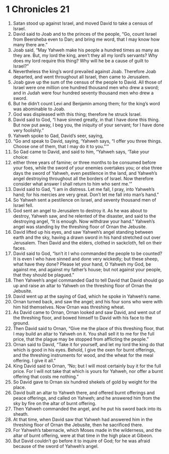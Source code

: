 ﻿
* 1 Chronicles 21
1. Satan stood up against Israel, and moved David to take a census of Israel. 
2. David said to Joab and to the princes of the people, “Go, count Israel from Beersheba even to Dan; and bring me word, that I may know how many there are.” 
3. Joab said, “May Yahweh make his people a hundred times as many as they are. But, my lord the king, aren’t they all my lord’s servants? Why does my lord require this thing? Why will he be a cause of guilt to Israel?” 
4. Nevertheless the king’s word prevailed against Joab. Therefore Joab departed, and went throughout all Israel, then came to Jerusalem. 
5. Joab gave up the sum of the census of the people to David. All those of Israel were one million one hundred thousand men who drew a sword; and in Judah were four hundred seventy thousand men who drew a sword. 
6. But he didn’t count Levi and Benjamin among them; for the king’s word was abominable to Joab. 
7. God was displeased with this thing; therefore he struck Israel. 
8. David said to God, “I have sinned greatly, in that I have done this thing. But now put away, I beg you, the iniquity of your servant; for I have done very foolishly.” 
9. Yahweh spoke to Gad, David’s seer, saying, 
10. “Go and speak to David, saying, ‘Yahweh says, “I offer you three things. Choose one of them, that I may do it to you.”’” 
11. So Gad came to David, and said to him, “Yahweh says, ‘Take your choice: 
12. either three years of famine; or three months to be consumed before your foes, while the sword of your enemies overtakes you; or else three days the sword of Yahweh, even pestilence in the land, and Yahweh’s angel destroying throughout all the borders of Israel. Now therefore consider what answer I shall return to him who sent me.’” 
13. David said to Gad, “I am in distress. Let me fall, I pray, into Yahweh’s hand; for his mercies are very great. Don’t let me fall into man’s hand.” 
14. So Yahweh sent a pestilence on Israel, and seventy thousand men of Israel fell. 
15. God sent an angel to Jerusalem to destroy it. As he was about to destroy, Yahweh saw, and he relented of the disaster, and said to the destroying angel, “It is enough. Now withdraw your hand.” Yahweh’s angel was standing by the threshing floor of Ornan the Jebusite. 
16. David lifted up his eyes, and saw Yahweh’s angel standing between earth and the sky, having a drawn sword in his hand stretched out over Jerusalem. Then David and the elders, clothed in sackcloth, fell on their faces. 
17. David said to God, “Isn’t it I who commanded the people to be counted? It is even I who have sinned and done very wickedly; but these sheep, what have they done? Please let your hand, O Yahweh my God, be against me, and against my father’s house; but not against your people, that they should be plagued.” 
18. Then Yahweh’s angel commanded Gad to tell David that David should go up and raise an altar to Yahweh on the threshing floor of Ornan the Jebusite. 
19. David went up at the saying of Gad, which he spoke in Yahweh’s name. 
20. Ornan turned back, and saw the angel; and his four sons who were with him hid themselves. Now Ornan was threshing wheat. 
21. As David came to Ornan, Ornan looked and saw David, and went out of the threshing floor, and bowed himself to David with his face to the ground. 
22. Then David said to Ornan, “Give me the place of this threshing floor, that I may build an altar to Yahweh on it. You shall sell it to me for the full price, that the plague may be stopped from afflicting the people.” 
23. Ornan said to David, “Take it for yourself, and let my lord the king do that which is good in his eyes. Behold, I give the oxen for burnt offerings, and the threshing instruments for wood, and the wheat for the meal offering. I give it all.” 
24. King David said to Ornan, “No; but I will most certainly buy it for the full price. For I will not take that which is yours for Yahweh, nor offer a burnt offering that costs me nothing.” 
25. So David gave to Ornan six hundred shekels of gold by weight for the place. 
26. David built an altar to Yahweh there, and offered burnt offerings and peace offerings, and called on Yahweh; and he answered him from the sky by fire on the altar of burnt offering. 
27. Then Yahweh commanded the angel, and he put his sword back into its sheath. 
28. At that time, when David saw that Yahweh had answered him in the threshing floor of Ornan the Jebusite, then he sacrificed there. 
29. For Yahweh’s tabernacle, which Moses made in the wilderness, and the altar of burnt offering, were at that time in the high place at Gibeon. 
30. But David couldn’t go before it to inquire of God; for he was afraid because of the sword of Yahweh’s angel. 
